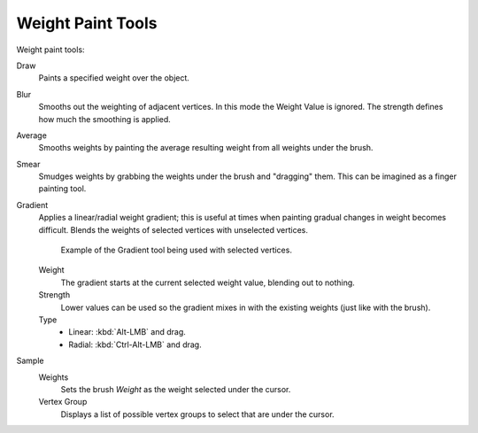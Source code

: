 .. _weight_paint-toolbar-index:

******************
Weight Paint Tools
******************

Weight paint tools:

Draw
   Paints a specified weight over the object.
Blur
   Smooths out the weighting of adjacent vertices. In this mode the Weight
   Value is ignored. The strength defines how much the smoothing is applied.
Average
   Smooths weights by painting the average resulting weight from all weights under the brush.
Smear
   Smudges weights by grabbing the weights under the brush and "dragging" them.
   This can be imagined as a finger painting tool.
Gradient
   Applies a linear/radial weight gradient;
   this is useful at times when painting gradual changes in weight becomes difficult.
   Blends the weights of selected vertices with unselected vertices.

   .. figure:: /images/sculpt-paint_weight-paint_weight-tools_gradient.png

      Example of the Gradient tool being used with selected vertices.

   Weight
      The gradient starts at the current selected weight value, blending out to nothing.
   Strength
      Lower values can be used so the gradient mixes in with the existing weights (just like with the brush).
   Type
      - Linear: :kbd:`Alt-LMB` and drag.
      - Radial: :kbd:`Ctrl-Alt-LMB` and drag.
Sample
   Weights
      Sets the brush *Weight* as the weight selected under the cursor.
   Vertex Group
      Displays a list of possible vertex groups to select that are under the cursor.
